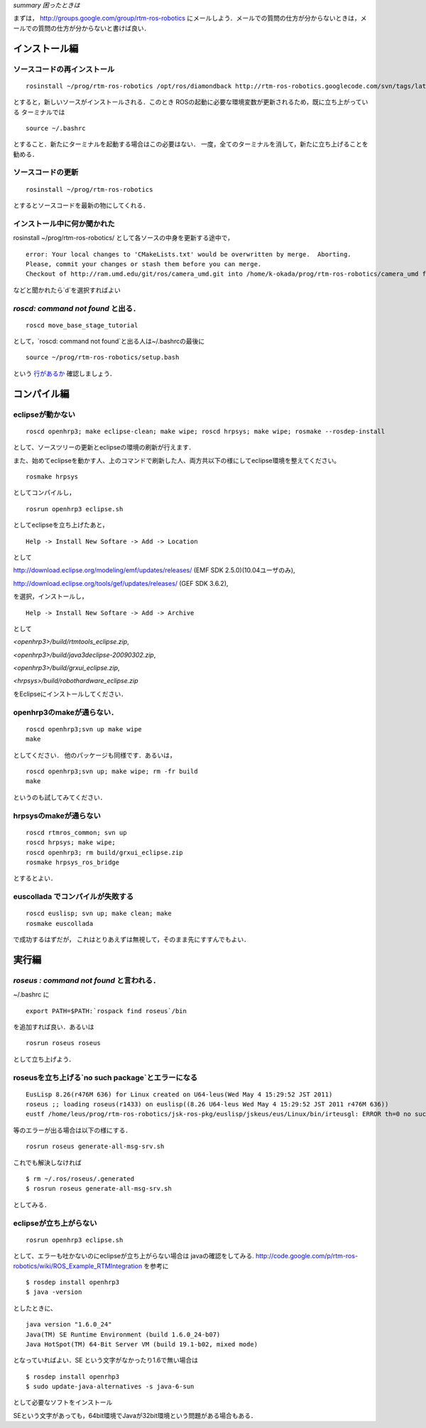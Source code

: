 *summary 困ったときは*

まずは， http://groups.google.com/group/rtm-ros-robotics にメールしよう．メールでの質問の仕方が分からないときは，メールでの質問の仕方が分からないと書けば良い．

.. <wiki:toc max_depth="3" />

==============
インストール編
==============

----------------------------
ソースコードの再インストール
----------------------------
::

  rosinstall ~/prog/rtm-ros-robotics /opt/ros/diamondback http://rtm-ros-robotics.googlecode.com/svn/tags/latest/agentsystem_ros_tutorials/rtm-ros-robotics.rosinstall

とすると，新しいソースがインストールされる．このとき
ROSの起動に必要な環境変数が更新されるため，既に立ち上がっている
ターミナルでは
::

  source ~/.bashrc

とすること．新たにターミナルを起動する場合はこの必要はない．
一度，全てのターミナルを消して，新たに立ち上げることを勧める．

------------------
ソースコードの更新
------------------

::

  rosinstall ~/prog/rtm-ros-robotics

とするとソースコードを最新の物にしてくれる．

----------------------------
インストール中に何か聞かれた
----------------------------

rosinstall ~/prog/rtm-ros-robotics/ として各ソースの中身を更新する途中で，
::

  error: Your local changes to 'CMakeLists.txt' would be overwritten by merge.  Aborting.
  Please, commit your changes or stash them before you can merge.
  Checkout of http://ram.umd.edu/git/ros/camera_umd.git into /home/k-okada/prog/rtm-ros-robotics/camera_umd failed. (d)elete, (a)bort, (b)ackup: 

などと聞かれたら`d`を選択すればよい

-----------------------------------
`roscd: command not found` と出る．
-----------------------------------
::

  roscd move_base_stage_tutorial

として，`roscd: command not found`と出る人は~/.bashrcの最後に
::

  source ~/prog/rtm-ros-robotics/setup.bash

という 行があるか_ 確認しましょう．

.. _行があるか: ROS_Install.html


============
コンパイル編
============

-----------------
eclipseが動かない
-----------------
::

  roscd openhrp3; make eclipse-clean; make wipe; roscd hrpsys; make wipe; rosmake --rosdep-install

として、ソースツリーの更新とeclipseの環境の刷新が行えます．


また、始めてeclipseを動かす人、上のコマンドで刷新した人、両方共以下の様にしてeclipse環境を整えてください。
::

  rosmake hrpsys

としてコンパイルし，
::

  rosrun openhrp3 eclipse.sh

としてeclipseを立ち上げたあと，
::

  Help -> Install New Softare -> Add -> Location

として

http://download.eclipse.org/modeling/emf/updates/releases/ (EMF SDK 2.5.0)(10.04ユーザのみ), 

http://download.eclipse.org/tools/gef/updates/releases/ (GEF SDK 3.6.2),

を選択，インストールし，

::

  Help -> Install New Softare -> Add -> Archive

として

`<openhrp3>/build/rtmtools_eclipse.zip`, 

`<openhrp3>/build/java3declipse-20090302.zip`, 

`<openhrp3>/build/grxui_eclipse.zip`, 

`<hrpsys>/build/robothardware_eclipse.zip`

をEclipseにインストールしてください．

--------------------------
openhrp3のmakeが通らない．
--------------------------
::

  roscd openhrp3;svn up make wipe
  make

としてください．
他のパッケージも同様です．あるいは，
::

  roscd openhrp3;svn up; make wipe; rm -fr build
  make

というのも試してみてください．

----------------------
hrpsysのmakeが通らない
----------------------

::

  roscd rtmros_common; svn up
  roscd hrpsys; make wipe;
  roscd openhrp3; rm build/grxui_eclipse.zip
  rosmake hrpsys_ros_bridge

とするとよい．

---------------------------------
euscollada でコンパイルが失敗する
---------------------------------

::

  roscd euslisp; svn up; make clean; make
  rosmake euscollada

で成功するはずだが，
これはとりあえずは無視して，そのまま先にすすんでもよい．

======
実行編
======

-----------------------------------------
`roseus : command not found` と言われる．
-----------------------------------------
~/.bashrc に
::

  export PATH=$PATH:`rospack find roseus`/bin

を追加すれば良い．あるいは
::

  rosrun roseus roseus

として立ち上げよう．

-------------------------------------------------
roseusを立ち上げる`no such package`とエラーになる
-------------------------------------------------
::

  EusLisp 8.26(r476M 636) for Linux created on U64-leus(Wed May 4 15:29:52 JST 2011)
  roseus ;; loading roseus(r1433) on euslisp((8.26 U64-leus Wed May 4 15:29:52 JST 2011 r476M 636))
  eustf /home/leus/prog/rtm-ros-robotics/jsk-ros-pkg/euslisp/jskeus/eus/Linux/bin/irteusgl: ERROR th=0 no such package "SOUND_PLAY""SOUND_PLAY" in #<compiled-code #X8b653c8>E: 

等のエラーが出る場合は以下の様にする．
::

  rosrun roseus generate-all-msg-srv.sh 

これでも解決しなければ
::

  $ rm ~/.ros/roseus/.generated
  $ rosrun roseus generate-all-msg-srv.sh 

としてみる．

-----------------------
eclipseが立ち上がらない
-----------------------
::

  rosrun openhrp3 eclipse.sh 

として、エラーも吐かないのにeclipseが立ち上がらない場合は
javaの確認をしてみる. http://code.google.com/p/rtm-ros-robotics/wiki/ROS_Example_RTMIntegration を参考に


::

  $ rosdep install openhrp3
  $ java -version

としたときに、
::

  java version "1.6.0_24"
  Java(TM) SE Runtime Environment (build 1.6.0_24-b07)
  Java HotSpot(TM) 64-Bit Server VM (build 19.1-b02, mixed mode)

となっていればよい．SE という文字がなかったり1.6で無い場合は
::

  $ rosdep install openrhp3
  $ sudo update-java-alternatives -s java-6-sun

として必要なソフトをインストール

SEという文字があっても，64bit環境でJavaが32bit環境という問題がある場合もある．
